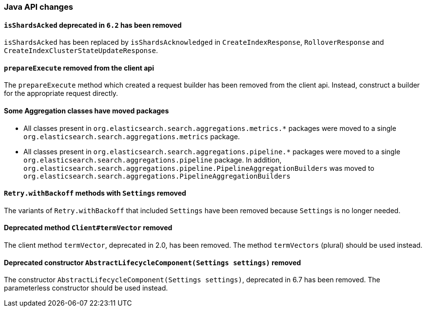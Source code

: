 [float]
[[breaking_70_java_changes]]
=== Java API changes

//NOTE: The notable-breaking-changes tagged regions are re-used in the
//Installation and Upgrade Guide

//tag::notable-breaking-changes[]

// end::notable-breaking-changes[]

[float]
[[isshardsacked-removed]]
==== `isShardsAcked` deprecated in `6.2` has been removed

`isShardsAcked` has been replaced by `isShardsAcknowledged` in
`CreateIndexResponse`, `RolloverResponse` and
`CreateIndexClusterStateUpdateResponse`.

[float]
[[prepareexecute-removed-client-api]]
==== `prepareExecute` removed from the client api

The `prepareExecute` method which created a request builder has been
removed from the client api. Instead, construct a builder for the
appropriate request directly.

[float]
==== Some Aggregation classes have moved packages

* All classes present in `org.elasticsearch.search.aggregations.metrics.*` packages
were moved to a single `org.elasticsearch.search.aggregations.metrics` package.

* All classes present in `org.elasticsearch.search.aggregations.pipeline.*` packages
were moved to a single `org.elasticsearch.search.aggregations.pipeline` package.  In
addition, `org.elasticsearch.search.aggregations.pipeline.PipelineAggregationBuilders`
was moved to `org.elasticsearch.search.aggregations.PipelineAggregationBuilders`


[float]
[[retry-withbackoff-methods-removed]]
==== `Retry.withBackoff` methods with `Settings` removed

The variants of `Retry.withBackoff` that included `Settings` have been removed
because `Settings` is no longer needed.

[float]
[[client-termvector-removed]]
==== Deprecated method `Client#termVector` removed

The client method `termVector`, deprecated in 2.0, has been removed. The method
`termVectors` (plural) should be used instead.

[float]
[[abstractlifecyclecomponent-constructor-removed]]
==== Deprecated constructor `AbstractLifecycleComponent(Settings settings)` removed

The constructor `AbstractLifecycleComponent(Settings settings)`, deprecated in 6.7
has been removed. The parameterless constructor should be used instead.

